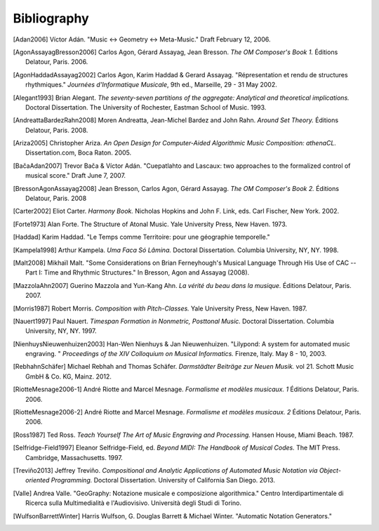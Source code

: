 Bibliography
============

.. [Adan2006] Víctor Adán.
   "Music <-> Geometry <-> Meta-Music."
   Draft February 12, 2006.

.. [AgonAssayagBresson2006] Carlos Agon, Gérard Assayag, Jean Bresson.
   *The OM Composer's Book 1.*
   Éditions Delatour, Paris. 2006.    

.. [AgonHaddadAssayag2002] Carlos Agon, Karim Haddad & Gerard Assayag. 
   "Répresentation et rendu de structures rhythmiques."
   *Journées d'Informatique Musicale*, 9th ed., Marseille, 29 - 31 May 2002.

.. [Alegant1993] Brian Alegant.
   *The seventy-seven partitions of the aggregate:
   Analytical and theoretical implications.*
   Doctoral Dissertation.
   The University of Rochester, Eastman School of Music. 1993.

.. [AndreattaBardezRahn2008] Moren Andreatta, Jean-Michel Bardez and John Rahn.
   *Around Set Theory.*
   Éditions Delatour, Paris. 2008.

.. [Ariza2005] Christopher Ariza.
   *An Open Design for Computer-Aided Algorithmic Music Composition: athenaCL.*
   Dissertation.com, Boca Raton. 2005.

.. [BačaAdan2007] Trevor Bača & Víctor Adán. 
   "Cuepatlahto and Lascaux:
   two approaches to the formalized control of musical score."
   Draft June 7, 2007.

.. [BressonAgonAssayag2008] Jean Bresson, Carlos Agon, Gérard Assayag.
   *The OM Composer's Book 2.*
   Éditions Delatour, Paris. 2008

.. [Carter2002] Eliot Carter.
   *Harmony Book.*
   Nicholas Hopkins and John F. Link, eds.
   Carl Fischer, New York. 2002.

.. [Forte1973] Alan Forte.
   The Structure of Atonal Music.
   Yale University Press, New Haven. 1973.

.. [Haddad] Karim Haddad. 
   "Le Temps comme Territoire: pour une géographie temporelle."

.. [Kampela1998] Arthur Kampela.
   *Uma Faca Só Lâmina.*
   Doctoral Dissertation.
   Columbia University, NY, NY. 1998.

.. [Malt2008] Mikhaïl Malt.
   "Some Considerations on Brian Ferneyhough's Musical Language 
   Through His Use of CAC --
   Part I: Time and Rhythmic Structures."
   In Bresson, Agon and Assayag (2008).

.. [MazzolaAhn2007] Guerino Mazzola and Yun-Kang Ahn.
   *La vérité du beau dans la musique.*
   Éditions Delatour, Paris. 2007.

.. [Morris1987] Robert Morris. 
   *Composition with Pitch-Classes.*
   Yale University Press, New Haven. 1987.

.. [Nauert1997] Paul Nauert.
   *Timespan Formation in Nonmetric, Posttonal Music.*
   Doctoral Dissertation.
   Columbia University, NY, NY. 1997.

.. [NienhuysNieuwenhuizen2003] Han-Wen Nienhuys & Jan Nieuwenhuizen. 
   "Lilypond: A system for automated music engraving. "
   *Proceedings of the XIV Colloquium on Musical Informatics.*
   Firenze, Italy. May 8 - 10, 2003.

.. [RebhahnSchäfer] Michael Rebhah and Thomas Schäfer.
   *Darmstädter Beiträge zur Neuen Musik.* vol 21.
   Schott Music GmbH & Co. KG, Mainz. 2012.

.. [RiotteMesnage2006-1] André Riotte and Marcel Mesnage.
   *Formalisme et modèles musicaux. 1*
   Éditions Delatour, Paris. 2006.
   
.. [RiotteMesnage2006-2] André Riotte and Marcel Mesnage.
   *Formalisme et modèles musicaux. 2*
   Éditions Delatour, Paris. 2006.

.. [Ross1987] Ted Ross.
   *Teach Yourself The Art of Music Engraving and Processing.*
   Hansen House, Miami Beach. 1987.

.. [Selfridge-Field1997] Eleanor Selfridge-Field, ed.
   *Beyond MIDI: The Handbook of Musical Codes.*
   The MIT Press. Cambridge, Massachusetts. 1997.

.. [Treviño2013] Jeffrey Treviño.
   *Compositional and Analytic Applications of Automated Music Notation via
   Object-oriented Programming.*
   Doctoral Dissertation.
   University of California San Diego. 2013.

.. [Valle] Andrea Valle. 
   "GeoGraphy: Notazione musicale e composizione algorithmica."
   Centro Interdipartimentale di Ricerca sulla Multimedialità e l'Audiovisivo. 
   Università degli Studi di Torino.

.. [WulfsonBarrettWinter] Harris Wulfson, G. Douglas Barrett & Michael Winter. 
   "Automatic Notation Generators."
